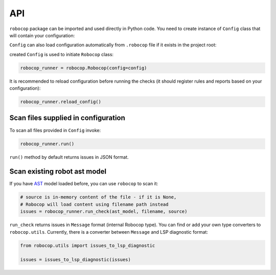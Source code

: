 .. _api:

API
===

``robocop`` package can be imported and used directly in Python code.
You need to create instance of ``Config`` class that will contain your configuration:

..  code-block:: python
    :caption: example.py

    import robocop

    config = robocop.Config()
    config.include = {'1003'}
    config.paths = ['tests\\atest\\rules\\section-out-of-order']

``Config`` can also load configuration automatically from ``.robocop`` file if it exists in the project root:

..  code-block:: python
    :caption: example.py

    import robocop

    config = robocop.Config(root='C:\your_project\')

created ``Config`` is used to initiate ``Robocop`` class:

..  code-block:: python

    robocop_runner = robocop.Robocop(config=config)

It is recommended to reload configuration before running the checks (it should register rules and reports based on your
configuration):

..  code-block:: python

    robocop_runner.reload_config()


Scan files supplied in configuration
------------------------------------
To scan all files provided in ``Config`` invoke:

..  code-block:: python

    robocop_runner.run()

``run()`` method by default returns issues in JSON format.

Scan existing robot ast model
-----------------------------
If you have `AST <https://docs.python.org/3/library/ast.html>`_ model loaded before, you can use ``robocop`` to scan it:

..  code-block:: python

        # source is in-memory content of the file - if it is None,
        # Robocop will load content using filename path instead
        issues = robocop_runner.run_check(ast_model, filename, source)

``run_check`` returns issues in ``Message`` format (internal Robocop type).
You can find or add your own type converters to ``robocop.utils``. Currently, there is
a converter between ``Message`` and LSP diagnostic format:

..  code-block:: python

    from robocop.utils import issues_to_lsp_diagnostic

    issues = issues_to_lsp_diagnostic(issues)

